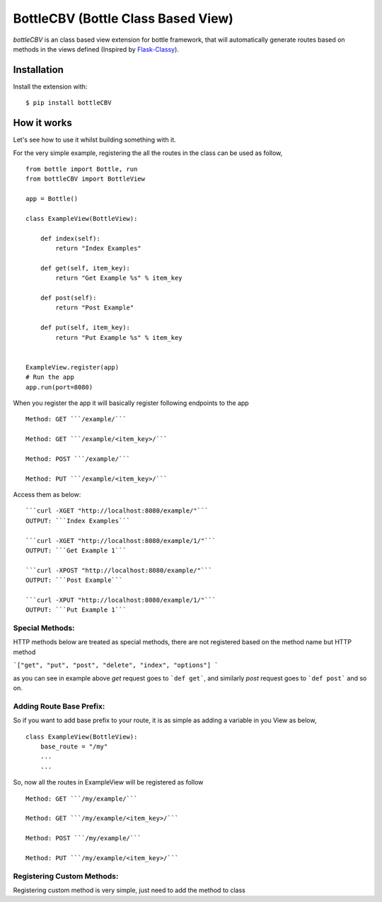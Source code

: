 BottleCBV (Bottle Class Based View)
=============

.. module:: bottleCBV

`bottleCBV` is an class based view extension for bottle framework, that will automatically generate 
routes based on methods in the views defined (Inspired by `Flask-Classy <http://github.com/apiguy/flask-classy>`_).

Installation
------------

Install the extension with::

    $ pip install bottleCBV

How it works
------------

Let's see how to use it whilst building something with it. 

For the very simple example, registering the all the routes in the class can be used as follow,

::

    from bottle import Bottle, run
    from bottleCBV import BottleView

    app = Bottle()
    
    class ExampleView(BottleView):

        def index(self):
            return "Index Examples"
    
        def get(self, item_key):
            return "Get Example %s" % item_key
            
        def post(self):
            return "Post Example"
            
        def put(self, item_key):
            return "Put Example %s" % item_key
            

    ExampleView.register(app)
    # Run the app
    app.run(port=8080)
    
    
When you register the app it will basically register following endpoints to the app

::
    
    Method: GET ```/example/``` 
    
    Method: GET ```/example/<item_key>/``` 
    
    Method: POST ```/example/``` 
    
    Method: PUT ```/example/<item_key>/``` 

Access them as below:

::

    ```curl -XGET "http://localhost:8080/example/"```
    OUTPUT: ```Index Examples```
    
    ```curl -XGET "http://localhost:8080/example/1/"```
    OUTPUT: ```Get Example 1```
    
    ```curl -XPOST "http://localhost:8080/example/"```
    OUTPUT: ```Post Example```
        
    ```curl -XPUT "http://localhost:8080/example/1/"```
    OUTPUT: ```Put Example 1```


Special Methods:
****************

HTTP methods below are treated as special methods, there are not registered based on the method name but HTTP method


```["get", "put", "post", "delete", "index", "options"] ```

as you can see in example above `get` request goes to ```def get```, and similarly `post` request goes to ```def post``` and so on.


Adding Route Base Prefix:
*************************
So if you want to add base prefix to your route, it is as simple as adding a variable in you View as below,
::
    class ExampleView(BottleView):
        base_route = "/my"
        ...
        ...

So, now all the routes in ExampleView will be registered as follow
::
    
    Method: GET ```/my/example/``` 
    
    Method: GET ```/my/example/<item_key>/``` 
    
    Method: POST ```/my/example/``` 
    
    Method: PUT ```/my/example/<item_key>/``` 
    

Registering Custom Methods:
***************************
Registering custom method is very simple, just need to add the method to class 
